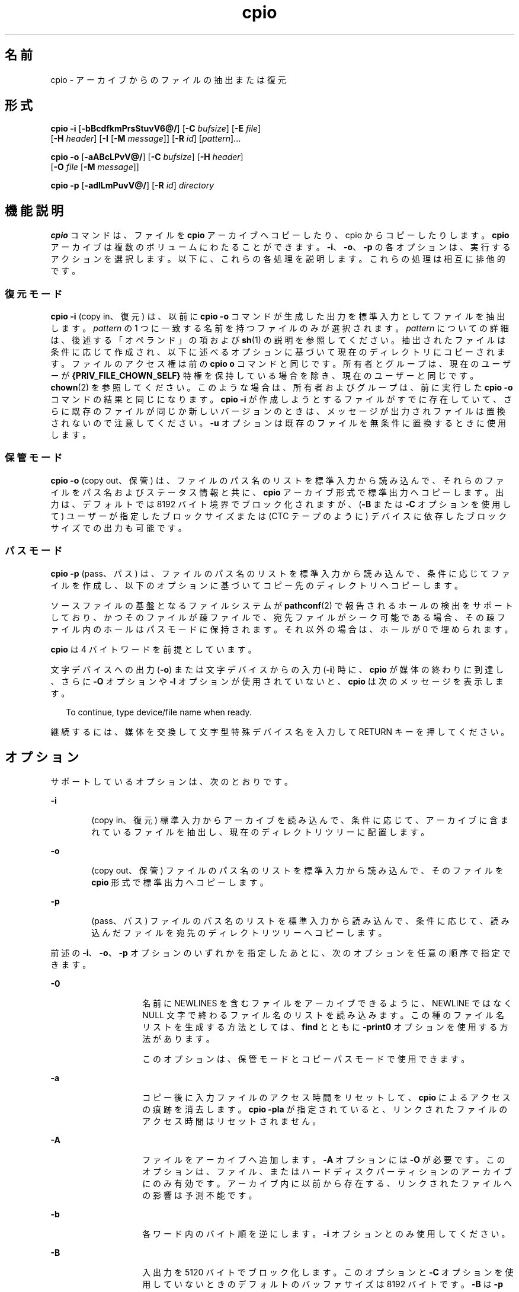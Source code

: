 '\" te
.\" Copyright 1989 AT&T
.\" Copyright (c) 2009, 2011, Oracle and/or its affiliates. All rights reserved.
.\" Portions Copyright (c) 1992, X/Open Company Limited All Rights Reserved
.\" Sun Microsystems, Inc. gratefully acknowledges The Open Group for permission to reproduce portions of its copyrighted documentation. Original documentation from The Open Group can be obtained online at http://www.opengroup.org/bookstore/.
.\" The Institute of Electrical and Electronics Engineers and The Open Group, have given us permission to reprint portions of their documentation. In the following statement, the phrase "this text" refers to portions of the system documentation. Portions of this text are reprinted and reproduced in electronic form in the Sun OS Reference Manual, from IEEE Std 1003.1, 2004 Edition, Standard for Information Technology -- Portable Operating System Interface (POSIX), The Open Group Base Specifications Issue 6, Copyright (C) 2001-2004 by the Institute of Electrical and Electronics Engineers, Inc and The Open Group. In the event of any discrepancy between these versions and the original IEEE and The Open Group Standard, the original IEEE and The Open Group Standard is the referee document. The original Standard can be obtained online at http://www.opengroup.org/unix/online.html. This notice shall appear on any product containing this material.
.TH cpio 1 "2011 年 7 月 7 日" "SunOS 5.11" "ユーザーコマンド"
.SH 名前
cpio \- アーカイブからのファイルの抽出または復元
.SH 形式
.LP
.nf
\fBcpio\fR \fB-i\fR [\fB-bBcdfkmPrsStuvV6@/\fR] [\fB-C\fR \fIbufsize\fR] [\fB-E\fR \fIfile\fR] 
     [\fB-H\fR \fIheader\fR] [\fB-I\fR \fI\fR [\fB-M\fR \fImessage\fR]] [\fB-R\fR \fIid\fR] [\fIpattern\fR]...
.fi

.LP
.nf
\fBcpio\fR \fB-o\fR [\fB-aABcLPvV@/\fR] [\fB-C\fR \fIbufsize\fR] [\fB-H\fR \fIheader\fR] 
     [\fB-O\fR \fIfile\fR [\fB-M\fR \fImessage\fR]]
.fi

.LP
.nf
\fBcpio\fR \fB-p\fR [\fB-adlLmPuvV@/\fR] [\fB-R\fR \fIid\fR] \fIdirectory\fR
.fi

.SH 機能説明
.sp
.LP
\fBcpio\fR コマンドは、ファイルを \fBcpio\fR アーカイブへコピーしたり、cpio からコピーしたりします。\fBcpio\fR アーカイブは複数のボリュームにわたることができます。\fB-i\fR、\fB-o\fR、\fB-p\fR の各オプションは、実行するアクションを選択します。以下に、これらの各処理を説明します。これらの処理は相互に排他的です。
.SS "復元モード"
.sp
.LP
\fBcpio\fR \fB-i\fR (copy in、復元) は、以前に \fBcpio\fR \fB-o\fR コマンドが生成した出力を標準入力としてファイルを抽出します。\fIpattern\fR の 1 つに一致する名前を持つファイルのみが選択されます。\fIpattern\fR についての詳細は、後述する「オペランド」の項および \fBsh\fR(1) の説明を参照してください。抽出されたファイルは条件に応じて作成され、以下に述べるオプションに基づいて現在のディレクトリにコピーされます。ファイルのアクセス権は前の \fBcpio o\fR コマンドと同じです。所有者とグループは、現在のユーザーが \fB{PRIV_FILE_CHOWN_SELF}\fR 特権を保持している場合を除き、現在のユーザーと同じです。\fBchown\fR(2) を参照してください。このような場合は、所有者およびグループは、前に実行した \fBcpio -o\fR コマンドの結果と同じになります。\fBcpio\fR \fB-i\fR が作成しようとするファイルがすでに存在していて、さらに既存のファイルが同じか新しいバージョンのときは、メッセージが出力されファイルは置換されないので注意してください。\fB\fR\fB\fR\fB-u\fR オプションは既存のファイルを無条件に置換するときに使用します。
.SS "保管モード"
.sp
.LP
\fBcpio\fR \fB-o\fR (copy out、保管) は、ファイルのパス名のリストを標準入力から読み込んで、それらのファイルをパス名およびステータス情報と共に、\fBcpio\fR アーカイブ形式で標準出力へコピーします。出力は、デフォルトでは 8192 バイト境界でブロック化されますが、(\fB-B\fR または \fB-C\fR オプションを使用して) ユーザーが指定したブロックサイズまたは (CTC テープのように) デバイスに依存したブロックサイズでの出力も可能です。
.SS "パスモード"
.sp
.LP
\fBcpio\fR \fB-p\fR (pass、パス) は、ファイルのパス名のリストを標準入力から読み込んで、条件に応じてファイルを作成し、以下のオプションに基づいてコピー先のディレクトリへコピーします。
.sp
.LP
ソースファイルの基盤となるファイルシステムが \fBpathconf\fR(2) で報告されるホールの検出をサポートしており、かつそのファイルが疎ファイルで、宛先ファイルがシーク可能である場合、その疎ファイル内のホールはパスモードに保持されます。それ以外の場合は、ホールが 0 で埋められます。
.sp
.LP
\fBcpio\fR は 4 バイトワードを前提としています。
.sp
.LP
文字デバイスへの出力 (\fB-o\fR) または文字デバイスからの入力 (\fB-i\fR) 時に、\fBcpio\fR が媒体の終わりに到達し、さらに \fB-O\fR オプションや \fB-I\fR オプションが使用されていないと、\fBcpio\fR は次のメッセージを表示します。
.sp
.in +2
.nf
To continue, type device/file name when ready.
.fi
.in -2
.sp

.sp
.LP
継続するには、媒体を交換して文字型特殊デバイス名を入力して RETURN キーを押してください。
.SH オプション
.sp
.LP
サポートしているオプションは、次のとおりです。
.sp
.ne 2
.mk
.na
\fB\fB-i\fR\fR
.ad
.RS 6n
.rt  
(copy in、復元) 標準入力からアーカイブを読み込んで、条件に応じて、アーカイブに含まれているファイルを抽出し、現在のディレクトリツリーに配置します。
.RE

.sp
.ne 2
.mk
.na
\fB\fB-o\fR\fR
.ad
.RS 6n
.rt  
(copy out、保管) ファイルのパス名のリストを標準入力から読み込んで、そのファイルを \fBcpio\fR 形式で標準出力へコピーします。
.RE

.sp
.ne 2
.mk
.na
\fB\fB-p\fR\fR
.ad
.RS 6n
.rt  
(pass、パス) ファイルのパス名のリストを標準入力から読み込んで、条件に応じて、読み込んだファイルを宛先のディレクトリツリーへコピーします。
.RE

.sp
.LP
前述の \fB-i\fR、\fB-o\fR、\fB-p\fR オプションのいずれかを指定したあとに、次のオプションを任意の順序で指定できます。
.sp
.ne 2
.mk
.na
\fB\fB-0\fR\fR
.ad
.RS 14n
.rt  
名前に NEWLINES を含むファイルをアーカイブできるように、NEWLINE ではなく NULL 文字で終わるファイル名のリストを読み込みます。この種のファイル名リストを生成する方法としては、\fBfind\fR とともに \fB-print0\fR オプションを使用する方法があります。 
.sp
このオプションは、保管モードとコピーパスモードで使用できます。
.RE

.sp
.ne 2
.mk
.na
\fB\fB-a\fR\fR
.ad
.RS 14n
.rt  
コピー後に入力ファイルのアクセス時間をリセットして、\fBcpio\fR によるアクセスの痕跡を消去します。\fBcpio\fR \fB-pla\fR が指定されていると、リンクされたファイルのアクセス時間はリセットされません。
.RE

.sp
.ne 2
.mk
.na
\fB\fB-A\fR\fR
.ad
.RS 14n
.rt  
ファイルをアーカイブへ追加します。\fB-A\fR オプションには \fB-O\fR が必要です。このオプションは、ファイル、またはハードディスクパーティションのアーカイブにのみ有効です。アーカイブ内に以前から存在する、リンクされたファイルへの影響は予測不能です。
.RE

.sp
.ne 2
.mk
.na
\fB\fB-b\fR\fR
.ad
.RS 14n
.rt  
各ワード内のバイト順を逆にします。\fB-i\fR オプションとのみ使用してください。
.RE

.sp
.ne 2
.mk
.na
\fB\fB-B\fR\fR
.ad
.RS 14n
.rt  
入出力を 5120 バイトでブロック化します。このオプションと \fB-C\fR オプションを使用していないときのデフォルトのバッファサイズは 8192 バイトです。\fB-B\fR は \fB-p\fR (pass、パス) オプションには適用されません。
.RE

.sp
.ne 2
.mk
.na
\fB\fB-c\fR\fR
.ad
.RS 14n
.rt  
可搬性のために、\fBASCII\fR 文字形式でヘッダー情報を読み書きします。このヘッダー形式に関して\fBユーザー ID\fR または\fBグループ ID\fR の制限はありません。SVR4 をベースとしたマシン間ではこのオプションを使用してください。また種類が不明なマシン間では \fB-H\fR \fBodc\fR オプションを使用してください。\fB-c\fR オプションは、SVR4 ベースのシステムでだけサポートされている拡張デバイス番号を使うことを意味しています。SunOS 4 または Interactive UNIX と、Solaris 2.6 オペレーティング環境またはその互換バージョンとの間でファイルを転送する場合は、\fB-H\fR \fBodc\fR を使用してください。
.RE

.sp
.ne 2
.mk
.na
\fB\fB-C\fR \fIbufsize\fR\fR
.ad
.RS 14n
.rt  
入出力を \fIbufsize\fR 単位でブロック化します。\fIbufsize\fR は正の整数で置き換えられます。このオプションと \fB-B\fR オプションを使用していないときのデフォルトのバッファサイズは 8192 バイトです。\fB-C\fR は \fB-p\fR (pass、パス) オプションには適用されません。
.RE

.sp
.ne 2
.mk
.na
\fB\fB-d\fR\fR
.ad
.RS 14n
.rt  
必要に応じてディレクトリを作成します。
.RE

.sp
.ne 2
.mk
.na
\fB\fB-E\fR \fIfile\fR\fR
.ad
.RS 14n
.rt  
アーカイブから抽出するファイル名のリストを含む (1 行 1 ファイル名の) 入力ファイル (\fIfile\fR) を指定します。
.RE

.sp
.ne 2
.mk
.na
\fB\fB-f\fR\fR
.ad
.RS 14n
.rt  
\fIpattern\fR で指定されたものを除くすべてのファイルを抽出します。\fIpattern\fR については「オペランド」の項を参照してください。
.RE

.sp
.ne 2
.mk
.na
\fB\fB-H\fR \fIheader\fR\fR
.ad
.RS 14n
.rt  
\fIheader\fR 形式でヘッダー情報を読み書きします。コピー先とコピー元のマシンが異なるタイプのときは常にこのオプション (または \fB-c\fR オプション) を使用してください。このオプションは、\fB-c\fR および \fB-6\fR と同時には使用できません。
.sp
\fIheader\fR として有効な値は以下のとおりです。
.sp
.ne 2
.mk
.na
\fB\fBbar\fR\fR
.ad
.RS 21n
.rt  
 \fBbar\fR ヘッダーと形式。\fB-i\fR オプション (読み取り専用) とのみ使用されます。
.RE

.sp
.ne 2
.mk
.na
\fB\fBcrc\fR | \fBCRC\fR\fR
.ad
.RS 21n
.rt  
\fB拡張デバイス番号とファイル単位のチェックサムを持った ASCII ヘッダー。\fRこのヘッダー形式に関して\fBユーザー ID\fR または\fBグループ ID\fR の制限はありません。
.RE

.sp
.ne 2
.mk
.na
\fB\fBodc\fR\fR
.ad
.RS 21n
.rt  
\fBスモールデバイス番号を持った ASCII ヘッダー。\fRこれは IEEE/P1003 データ交換標準による cpio のヘッダーと形式です。他のヘッダー形式と比べて、最も幅広い可搬性を提供します。POSIX に準拠したシステム間でファイル転送を行う場合の公式の形式です (\fBstandards\fR(5) を参照)。SunOS 4 または Interactive UNIX と通信する場合には、この形式を使用してください。このヘッダー形式では、ヘッダーに\fBユーザー ID\fR と\fBグループ ID\fR を最大 262143 まで格納できます。
.RE

.sp
.ne 2
.mk
.na
\fB\fBtar\fR または \fBTAR\fR\fR
.ad
.RS 21n
.rt  
\fBtar\fR ヘッダーと形式。これは 2097151 までの\fBユーザー ID\fR と\fBグループ ID\fR を格納できる、古い \fBtar\fR ヘッダー形式です。\fB-i\fR オプションと一緒に使用して、古い形式のアーカイブを読み込むためにのみ用意されています。
.sp
このアーカイブ形式を \fB-o\fR オプションと一緒に使用すると、"ustar" 形式を指定した場合と同じ効果が得られます。つまり、出力アーカイブは \fBustar\fR 形式になり、アーカイブの読み込みには \fB-H\fR \fBustar\fR を使用する必要があります。
.RE

.sp
.ne 2
.mk
.na
\fB\fBustar\fR | \fBUSTAR\fR\fR
.ad
.RS 21n
.rt  
IEEE/P1003 データ交換標準の tar ヘッダーと形式。このヘッダー形式では、ヘッダーに\fBユーザー ID\fR と\fBグループ ID\fR を最大 2097151 まで格納できます。
.RE

前述の制限よりも大きい\fBユーザー ID\fR および\fBグループ ID\fR を持つファイルは \fB60001\fR の\fBユーザー ID\fR および\fBグループ ID\fR で格納されます。大規模ファイル (8G バイト — 1G バイト) を転送するには、ヘッダー形式は \fBtar または TAR\fR、\fBustar または USTAR\fR、\fBodc\fR のいずれかのみを使用できます。
.RE

.sp
.ne 2
.mk
.na
\fB\fB-I\fR \fIfile\fR\fR
.ad
.RS 14n
.rt  
入力アーカイブとして、標準入力の代わりに \fIfile\fR の内容を読み込みます。\fIfile\fR が文字型特殊デバイスで、現在の媒体をすべて読み終えた場合、処理を続けるために媒体を交換して RETURN キーを押してください。このオプションは \fB-i\fR オプションとのみ使用できます。
.RE

.sp
.ne 2
.mk
.na
\fB\fB-k\fR\fR
.ad
.RS 14n
.rt  
破壊されたファイルヘッダーや I/O エラーを読み飛ばします。破壊されたりシーケンスが乱れたりした媒体からファイルをコピーしたい場合は、このオプションによって正常なヘッダーを持つファイルだけを読むことができます。ほかの \fBcpio\fR アーカイブを含む \fBcpio\fR アーカイブの場合、エラーが発生すると \fBcpio\fR は途中で終了できます。\fBcpio\fR はより小さいアーカイブのヘッダーである可能性のある次の正常なヘッダーを検索し、より小さいアーカイブのトレーラが見つかった時点で終了します。\fB-i\fR オプションとのみ使用してください。
.RE

.sp
.ne 2
.mk
.na
\fB\fB-l\fR\fR
.ad
.RS 14n
.rt  
パスモードでは、可能な場合は必ずリンク元とリンク先の間にハードリンクを作成します。\fB-L\fR オプションを同時に指定した場合は、シンボリックリンクによって参照されているファイルに対してハードリンクを作成します。そうでない場合は、シンボリックリンク自体に対してハードリンクを作成します。このオプションは、\fB-p\fR オプションとのみ使用してください。
.RE

.sp
.ne 2
.mk
.na
\fB\fB-L\fR\fR
.ad
.RS 14n
.rt  
シンボリックリンクをたどります。シンボリックリンクの宛先がディレクトリであった場合は、参照されているディレクトリを、そのリンクの名前で保存します。そうでない場合は、参照されているファイルを、そのリンクの名前で保存します。
.RE

.sp
.ne 2
.mk
.na
\fB\fB-m\fR\fR
.ad
.RS 14n
.rt  
以前のファイル更新時間を保持します。このオプションは、コピー中のディレクトリには無効です。 
.RE

.sp
.ne 2
.mk
.na
\fB\fB-M\fR \fImessage\fR\fR
.ad
.RS 14n
.rt  
メディア交換時の \fImessage\fR を定義します。オプション \fB-O\fR または \fB-I\fR を使用して、文字型特殊デバイスを指定しているときに、媒体の終わりに達したときに出力されるメッセージを定義します。次の媒体のシーケンス番号を表示するのに 1 つの \fB%d\fR を使用できます。\fI\fR
.RE

.sp
.ne 2
.mk
.na
\fB\fB-O\fR \fIfile\fR\fR
.ad
.RS 14n
.rt  
\fBcpio\fR の出力先を、標準出力から \fIfile\fR に変更します。\fIfile\fR が文字型特殊デバイスで現在の媒体が一杯のとき処理を継続するには、媒体を交換してキャリッジリターンを押してください。\fB-o\fR オプションとのみ使用できます。
.RE

.sp
.ne 2
.mk
.na
\fB\fB-P\fR\fR
.ad
.RS 14n
.rt  
\fBACL\fR を保持します。このオプションを出力用に使用した場合、既存の \fBACL\fR は、拡張された属性を除くほかの属性とともに標準出力に書き込まれます。\fBACL\fR は、特殊なファイルタイプを持つ特殊ファイルとして作成されます。このオプションを入力用に使用した場合、\fBACL\fR は他の属性とともに標準入力から抽出されます。このオプションは特殊ファイルタイプを認識できます。\fBACL\fR を持つ \fBcpio\fR アーカイブを旧バージョンの \fBcpio\fR によって抽出した場合、エラーが発生することに注意してください。\fBACL\fR がすべてのシステムにサポートされているとはかぎらず、可搬性がないため、このオプションは \fB-c\fR オプションとともに使用しないでください。可搬性を保つために \fBASCII\fR ヘッダーを使用してください。
.RE

.sp
.ne 2
.mk
.na
\fB\fB-r\fR\fR
.ad
.RS 14n
.rt  
対話形式でファイル名を変更します。キャリッジリターンだけを押すと、そのファイルを飛ばします。"." と入力すると、元のパス名が使用されます。\fBcpio\fR \fB-p\fR とは使用できません。
.RE

.sp
.ne 2
.mk
.na
\fB\fB-R\fR \fIid\fR\fR
.ad
.RS 14n
.rt  
各ファイルの所有者とグループ情報をユーザー ID に再割り当てします(ID は \fBpasswd\fR データベース内の有効なログイン ID でなければなりません)。このオプションが有効なのは、ID が呼び出し元のユーザーまたはスーパーユーザーの場合だけです。「\fB注意事項\fR」 を参照してください。
.RE

.sp
.ne 2
.mk
.na
\fB\fB-s\fR\fR
.ad
.RS 14n
.rt  
各ハーフワード毎にバイトを交換します。
.RE

.sp
.ne 2
.mk
.na
\fB\fB-S\fR\fR
.ad
.RS 14n
.rt  
各ワード毎にハーフワードを交換します。
.RE

.sp
.ne 2
.mk
.na
\fB\fB-t\fR\fR
.ad
.RS 14n
.rt  
入力の内容を表示します。入力したファイルに拡張属性が含まれている場合は、それらの属性も表示します。ファイルは生成されません。\fB-t\fR と \fB-V\fR は同時には使用できません。
.RE

.sp
.ne 2
.mk
.na
\fB\fB-u\fR\fR
.ad
.RS 14n
.rt  
無条件にコピーを実行します。通常、古いファイルは同一名の新しいファイルを置換しませんが、古いディレクトリは新しいディレクトリを更新します。
.RE

.sp
.ne 2
.mk
.na
\fB\fB-v\fR\fR
.ad
.RS 14n
.rt  
冗長。ファイル名のリストと拡張属性の名前を出力します。\fB-t\fR オプションと一緒に使用すると、内容は \fBls\fR \fB-l\fR コマンドの出力のようになります (\fBls\fR(1) 参照)。
.RE

.sp
.ne 2
.mk
.na
\fB\fB-V\fR \fR
.ad
.RS 14n
.rt  
詳細表示。入力または出力した各ファイルの内容を完全に表示します。すべてのファイル名を表示せずに \fBcpio\fR が動作していることをユーザーが確認するときに便利です。
.RE

.sp
.ne 2
.mk
.na
\fB\fB-6\fR\fR
.ad
.RS 14n
.rt  
UNIX System Sixth Edition 形式のアーカイブ形式ファイルを処理します。\fB-i\fR オプションとのみ使用してください。このオプションは、\fB-c\fR および \fB-H\fR オプションと同時には使用できません。
.RE

.sp
.ne 2
.mk
.na
\fB\fB-@\fR\fR
.ad
.RS 14n
.rt  
拡張属性をアーカイブに含めます。デフォルトでは、\fBcpio\fR は拡張属性をアーカイブに含めません。このフラグを指定すると \fBcpio\fR は、アーカイブ内のファイルに拡張属性が存在するかどうかを検査し、存在する場合は、その拡張属性を通常のファイルと同様にアーカイブに含めます。拡張属性ファイルは、特殊なファイルタイプを持つ特殊ファイルとしてアーカイブに収められます。\fB-@\fR フラグをオプション \fB-i\fR または \fB-p\fR と一緒に使用すると、\fBcpio\fR は、拡張属性のデータを通常のファイルデータと一緒に復元します。拡張属性ファイルは、通常のファイルのデータの一部としてのみ抽出できます。拡張属性ファイルだけを明示的に抽出しようとすると無視されます。
.RE

.sp
.ne 2
.mk
.na
\fB\fB-/\fR\fR
.ad
.RS 14n
.rt  
拡張システム属性をアーカイブに含めます。デフォルトでは、\fBcpio\fR は拡張システム属性をアーカイブに含めません。このフラグを指定すると \fBcpio\fR は、アーカイブ内のファイルに拡張システム属性が存在するかどうかを検査し、存在する場合は、そのシステム属性を通常のファイルと同様にアーカイブに含めます。拡張属性ファイルは、特殊なファイルタイプを持つ特殊ファイルとしてアーカイブに収められます。\fB-/\fR フラグをオプション \fB-i\fR または \fB-p\fR と一緒に使用すると、\fBcpio\fR は、拡張システム属性のデータを通常のファイルデータと一緒に復元します。拡張システム属性ファイルは、通常のファイルのデータの一部としてのみ抽出できます。拡張属性ファイルだけを明示的に抽出しようとすると無視されます。
.RE

.SH オペランド
.sp
.LP
次のオペランドがサポートされています。
.sp
.ne 2
.mk
.na
\fB\fIdirectory\fR\fR
.ad
.RS 13n
.rt  
\fBcpio\fR \fB-p\fR の対象となる既存ディレクトリのパス名。
.RE

.sp
.ne 2
.mk
.na
\fB\fIpattern\fR\fR
.ad
.RS 13n
.rt  
パターンマッチング用の表現方法を利用した式。これはシェルがファイル名のパターンマッチングに利用する式 (\fBsh\fR(1) を参照) や正規表現に似たものです。以下に示すメタキャラクタが定義されています。
.sp
.ne 2
.mk
.na
\fB\fB*\fR\fR
.ad
.RS 9n
.rt  
空の文字列を含み、あらゆる文字列と一致します。
.RE

.sp
.ne 2
.mk
.na
\fB\fB?\fR\fR
.ad
.RS 9n
.rt  
任意の単一文字と一致します。
.RE

.sp
.ne 2
.mk
.na
\fB\fB[...]\fR\fR
.ad
.RS 9n
.rt  
括弧内のいずれか 1 文字を表します。2 つの文字を - で区切って指定すると、システムのデフォルトの照合シーケンスに従ってその 2 文字の間のすべての文字 (2 文字自身も含む) と一致します。先頭の \fB[\fR の次の文字が ! である場合、\fB\fR結果は不確定です。
.RE

.sp
.ne 2
.mk
.na
\fB\fB!\fR\fR
.ad
.RS 9n
.rt  
!(感嘆符) は\fI否定\fRを表します。たとえば \fB!abc*\fR と指定すると、文字列 \fBabc\fR で始まるファイル名とは一致しません。
.RE

\fIpattern\fR 指定において、メタキャラクタ \fB?\fR、\fB*\fR、\fB[\fR .  . .\fB]\fR はスラッシュ (\fB/\fR) と一致し、バックスラッシュ (\fB\\fR) はエスケープと一致します。複数 \fIpattern\fR も指定可能で、\fIpattern\fR が何も指定されなければデフォルト値として \fB*\fR (すなわち、すべてのファイルを選択する) が採用されます。\fI\fR
.sp
各パターンは二重引用符で囲む必要があります。そうしないと、現在のディレクトリ内のファイルが使用されることがあります。
.RE

.SH 使用法
.sp
.LP
ファイルが 2 ギガバイト (2^31 バイト) 以上ある場合の \fBcpio\fR の動作については、\fBlargefile\fR(5) を参照してください。
.SH 使用例
.sp
.LP
以下に \fBcpio\fR の使用例を示します。
.LP
\fB例 1 \fR標準入力を使用する
.sp
.in +2
.nf
example% \fBls | cpio -oc > ../newfile\fR
.fi
.in -2
.sp

.sp
.LP
前述の例のように標準入力をパイプ経由で \fBcpio \fR\fB-o\fR に渡すと、ファイルがグループ化されて 1 つのアーカイブファイル (\fB\&../newfile\fR) にまとめられます。\fB-c\fR オプションは (\fB-H\fR オプションと同様に)、アーカイブファイルのほかのマシンとの互換性を保証します。ファイル名のリストをパイプ経由で \fBcpio\fR に渡すには、\fBls\fR(1) の代わりに \fBfind\fR(1)、\fBecho\fR(1)、\fBcat\fR(1) などを使用できます。ファイルではなくデバイスへ出力先を変更することもできます。

.LP
\fB例 2 \fRディレクトリにファイルを抽出する
.sp
.in +2
.nf
example% \fBcat newfile | cpio -icd "memo/a1" "memo/b*"\fR
.fi
.in -2
.sp

.sp
.LP
この例では、\fBcpio\fR \fB-i\fR は \fBcpio\fR \fB-o\fR の出力を使用して (\fBcat\fR を使用してパイプに渡している)、パターン (\fBmemo/a1\fR、\fBmemo/b*\fR) に一致するファイルを抽出します。さらに必要に応じて現在のディレクトリ下にディレクトリを作成し (\fB-d\fR オプション)、適切なディレクトリにファイルを格納します。\fB-c\fR オプションは互換性のあるヘッダーで入力ファイルが作成されているときに使用します。何もパターンを指定しないと、\fBnewfile\fR 内のすべてのファイルをディレクトリに格納します。

.LP
\fB例 3 \fR別のディレクトリにファイルをコピーまたはリンクする
.sp
.in +2
.nf
example% \fBfind . -depth -print | cpio -pdlmv newdir\fR
.fi
.in -2
.sp

.sp
.LP
この例では、\fBcpio\fR \fB-p\fR はパイプ経由でファイル名を読み込んで、それらのファイルを別のディレクトリ (\fBnewdir\fR) へコピーまたはリンク (\fB-l\fR オプション) します。\fB-d\fR オプションは必要に応じてディレクトリを作成します。\fB-m\fR オプションは変更時間を保持します。(\fBcpio\fR に渡すパス名を作成するには \fBfind\fR(1) の \fB-depth\fR オプションを使用してください。これによって読み取りのみが許可されたディレクトリ下にファイルを作成しようとするときに発生する問題を排除できます。)\fB\fRコピー先のディレクトリ \fBnewdir\fR が存在している必要があります。

.sp
.LP
\fBfind\fR と一緒に \fBcpio\fR を使用する場合、\fBcpio\fR のオプションに \fB-L\fR を使用しているときは \fBfind\fR のオプションに \fB-follow\fR を (逆の場合も同様) 使用してください。それ以外の場合、予期しない結果になります。
.sp
.LP
マルチリールアーカイブに対しては、古いボリュームのマウントを解除し、新しいボリュームをマウントし、さらに次の装置名を入力して (通常、最初のリールと同じ) 次のテープに引き継いでください。停止するには、RETURN キーを押すと \fBcpio\fR が終了します。
.SH 環境
.sp
.LP
\fBcpio\fR の実行に影響を与える次の環境変数の詳細については、\fBenviron\fR(5) を参照してください。\fBLC_COLLATE\fR、\fBLC_CTYPE\fR、\fBLC_MESSAGES\fR、\fBLC_TIME\fR、\fBTZ\fR、および \fBNLSPATH\fR。
.sp
.ne 2
.mk
.na
\fB\fBTMPDIR\fR\fR
.ad
.RS 10n
.rt  
\fBcpio\fR の一時ファイルは、デフォルトでは \fB/var/tmp\fR に作成されます。それ以外の場合は、\fBTMPDIR\fR で指定したディレクトリに作成されます。
.RE

.SH 終了ステータス
.sp
.LP
次の終了ステータスが返されます。
.sp
.ne 2
.mk
.na
\fB\fB0\fR\fR
.ad
.RS 6n
.rt  
正常終了。
.RE

.sp
.ne 2
.mk
.na
\fB>\fB0\fR\fR
.ad
.RS 6n
.rt  
エラーが発生した。
.RE

.SH 属性
.sp
.LP
属性についての詳細は、マニュアルページの \fBattributes\fR(5) を参照してください。
.sp

.sp
.TS
tab() box;
cw(2.75i) |cw(2.75i) 
lw(2.75i) |lw(2.75i) 
.
属性タイプ属性値
_
使用条件system/core-os
_
CSI有効
_
インタフェースの安定性確実
.TE

.SH 関連項目
.sp
.LP
\fBar\fR(1), \fBcat\fR(1), \fBecho\fR(1), \fBfind\fR(1), \fBls\fR(1), \fBpax\fR(1), \fBsetfacl\fR(1), \fBsh\fR(1), \fBtar\fR(1), \fBchown\fR(2), \fBarchives.h\fR(3HEAD), \fBattributes\fR(5), \fBenviron\fR(5), \fBfsattr\fR(5), \fBlargefile\fR(5), \fBstandards\fR(5)
.SH 注意事項
.sp
.LP
\fBcpio\fR アーカイブで使用できるパス名の最大長は、そのアーカイブに含まれているヘッダータイプによって決まります。以下の表に、サポートされているヘッダータイプと、そのヘッダータイプで許可されている最大パス長を示します。
.sp

.sp
.TS
tab();
cw(1.83i) cw(1.83i) cw(1.83i) 
lw(1.83i) lw(1.83i) lw(1.83i) 
.
ヘッダータイプコマンド行オプション最大パス長
BINARY“\fB-o\fR”256
POSIX“\fB-oH\fR odc”256
ASCII“\fB-oc\fR”1023
CRC“\fB-oH\fR crc”1023
USTAR“\fB-oH\fR ustar”255
.TE

.sp
.LP
コマンド行オプション “\fB-o\fR \fB-H\fR \fBtar\fR” を指定した場合は、作成されるアーカイブのタイプは \fBUSTAR\fR になります。つまり、このアーカイブをコマンド行オプション “\fB-i\fR \fB- H\fR \fBtar\fR” を使用して読み込むとエラーが発生します。このアーカイブの読み込みには、コマンド行オプション “\fB-i\fR \fB-H\fR \fBustar\fR” を使用してください。"\fB-i\fR \fB-H\fR \fBtar\fR" オプションは、古い tar アーカイブ形式を読み込むためのものです。
.sp
.LP
選択されたヘッダー形式に対して\fBユーザー ID\fR または\fBグループ ID\fR が大きすぎるファイルについてはエラーメッセージが出力されます。\fBユーザー ID\fR または\fBグループ ID\fR のすべての値をサポートできるアーカイブを作成するには、\fB-H\fR \fBcrc\fR あるいは \fB-c\fR を使用してください。
.sp
.LP
スーパーユーザーだけが特殊ファイルをコピーできます。
.sp
.LP
512 バイトを 1 ブロックとみなします。
.sp
.LP
ファイルのアクセス権が \fB000\fR で、なんらかの文字データを持ち、さらにユーザーが root でない場合、そのファイルは保管または復元されません。
.sp
.LP
\fB{PRIV_FILE_CHOWN_SELF}\fR 特権を持つユーザーにより、そして特に \fB{_POSIX_CHOWN_RESTRICTED}\fR が有効でない (上書きされる場合を除き、この特権を事実上すべてのユーザーに許可する) システムに対して、cpio が\fB復元\fRまたは\fBパスモード\fRで呼び出されると、抽出またはコピーされたファイルの所有者およびグループが、呼び出し元のユーザーとは異なる、元のアーカイブ済みファイルの所有者およびグループによって決定される可能性があります。これはユーザーが意図したことではない場合があります。ユーザーの ID を指定した場合には、必要に応じ、\fB-R\fR オプションを指定することでファイルの所有権を保持できます。
.sp
.LP
ヘッダーに書かれている i ノード番号 (\fB/usr/include/archives.h\fR) は unsigned short (2 バイト) です。このため、この i ノード番号は \fB0\fR から \fB65535\fR までの値となります。ハードリンクされたファイルはこの i ノード番号の範囲に入る必要があります。これはベンダーが異なるマシン間で \fBcpio\fR アーカイブを移動する場合に問題となることがあります。
.sp
.LP
テープからハードディスクへファイルを 取り出したりコピーしたりする場合は、ハードディスクからテープへコピーした時と同じブロック化因数を使用してください。したがって、\fB-B\fR オプションまたは \fB-C\fR オプションを指定してください。
.sp
.LP
\fB-p\fR および \fB-o\fR の処理中は、標準入力上のファイルリストは、\fBcpio\fR によって一時ファイルに保存されます。
.sp
.LP
大規模ファイルに対しては、新しい \fBpax\fR(1) 形式とそれをサポートするコマンド (\fBtar\fR など) を使用する必要があります。現在、\fBcpio\fR コマンドは最新の POSIX 標準の一部でありませんので、\fBpax\fR の方が推奨されます。
